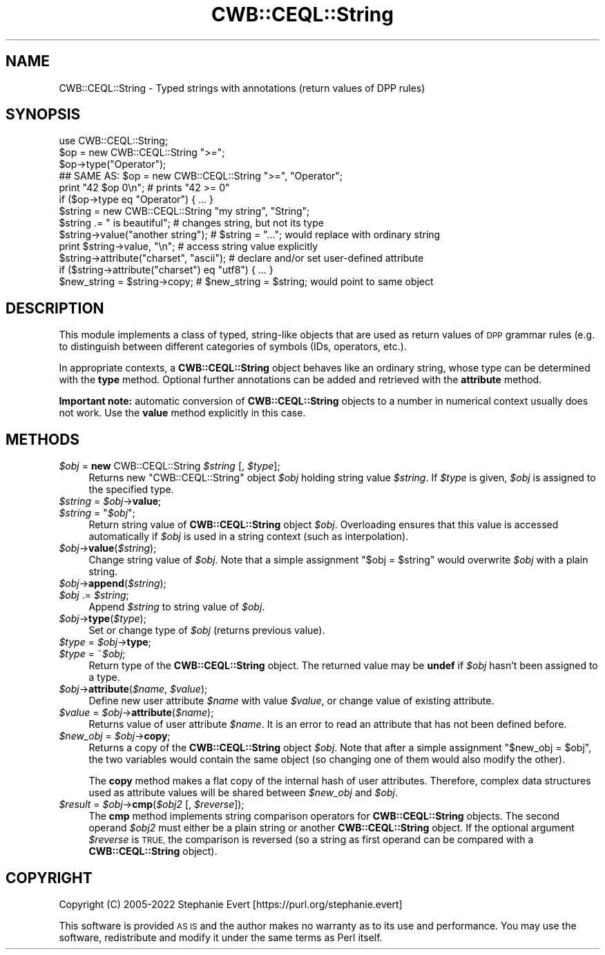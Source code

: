 .\" Automatically generated by Pod::Man 4.14 (Pod::Simple 3.42)
.\"
.\" Standard preamble:
.\" ========================================================================
.de Sp \" Vertical space (when we can't use .PP)
.if t .sp .5v
.if n .sp
..
.de Vb \" Begin verbatim text
.ft CW
.nf
.ne \\$1
..
.de Ve \" End verbatim text
.ft R
.fi
..
.\" Set up some character translations and predefined strings.  \*(-- will
.\" give an unbreakable dash, \*(PI will give pi, \*(L" will give a left
.\" double quote, and \*(R" will give a right double quote.  \*(C+ will
.\" give a nicer C++.  Capital omega is used to do unbreakable dashes and
.\" therefore won't be available.  \*(C` and \*(C' expand to `' in nroff,
.\" nothing in troff, for use with C<>.
.tr \(*W-
.ds C+ C\v'-.1v'\h'-1p'\s-2+\h'-1p'+\s0\v'.1v'\h'-1p'
.ie n \{\
.    ds -- \(*W-
.    ds PI pi
.    if (\n(.H=4u)&(1m=24u) .ds -- \(*W\h'-12u'\(*W\h'-12u'-\" diablo 10 pitch
.    if (\n(.H=4u)&(1m=20u) .ds -- \(*W\h'-12u'\(*W\h'-8u'-\"  diablo 12 pitch
.    ds L" ""
.    ds R" ""
.    ds C` ""
.    ds C' ""
'br\}
.el\{\
.    ds -- \|\(em\|
.    ds PI \(*p
.    ds L" ``
.    ds R" ''
.    ds C`
.    ds C'
'br\}
.\"
.\" Escape single quotes in literal strings from groff's Unicode transform.
.ie \n(.g .ds Aq \(aq
.el       .ds Aq '
.\"
.\" If the F register is >0, we'll generate index entries on stderr for
.\" titles (.TH), headers (.SH), subsections (.SS), items (.Ip), and index
.\" entries marked with X<> in POD.  Of course, you'll have to process the
.\" output yourself in some meaningful fashion.
.\"
.\" Avoid warning from groff about undefined register 'F'.
.de IX
..
.nr rF 0
.if \n(.g .if rF .nr rF 1
.if (\n(rF:(\n(.g==0)) \{\
.    if \nF \{\
.        de IX
.        tm Index:\\$1\t\\n%\t"\\$2"
..
.        if !\nF==2 \{\
.            nr % 0
.            nr F 2
.        \}
.    \}
.\}
.rr rF
.\" ========================================================================
.\"
.IX Title "CWB::CEQL::String 3pm"
.TH CWB::CEQL::String 3pm "2023-06-22" "perl v5.34.0" "User Contributed Perl Documentation"
.\" For nroff, turn off justification.  Always turn off hyphenation; it makes
.\" way too many mistakes in technical documents.
.if n .ad l
.nh
.SH "NAME"
CWB::CEQL::String \- Typed strings with annotations (return values of DPP rules)
.SH "SYNOPSIS"
.IX Header "SYNOPSIS"
.Vb 1
\&  use CWB::CEQL::String;
\&
\&  $op = new CWB::CEQL::String ">=";
\&  $op\->type("Operator");
\&  ## SAME AS: $op = new CWB::CEQL::String ">=", "Operator";
\&
\&  print "42 $op 0\en"; # prints "42 >= 0"
\&  if ($op\->type eq "Operator") { ... }
\&
\&  $string = new CWB::CEQL::String "my string", "String";
\&  $string .= " is beautiful";       # changes string, but not its type
\&  $string\->value("another string"); # $string = "..."; would replace with ordinary string
\&  print $string\->value, "\en";       # access string value explicitly
\&
\&  $string\->attribute("charset", "ascii"); # declare and/or set user\-defined attribute
\&  if ($string\->attribute("charset") eq "utf8") { ... }
\&
\&  $new_string = $string\->copy;      # $new_string = $string; would point to same object
.Ve
.SH "DESCRIPTION"
.IX Header "DESCRIPTION"
This module implements a class of typed, string-like objects that are used as return values of \s-1DPP\s0 grammar rules (e.g. to distinguish between different categories of symbols (IDs, operators, etc.).
.PP
In appropriate contexts, a \fBCWB::CEQL::String\fR object behaves like an ordinary string, whose type can be determined with the \fBtype\fR method.  Optional further annotations can be added and retrieved with the \fBattribute\fR method.
.PP
\&\fBImportant note:\fR automatic conversion of \fBCWB::CEQL::String\fR objects to a number in numerical context usually does not work.  Use the \fBvalue\fR method explicitly in this case.
.SH "METHODS"
.IX Header "METHODS"
.IP "\fI\f(CI$obj\fI\fR = \fBnew\fR CWB::CEQL::String \fI\f(CI$string\fI\fR [, \fI\f(CI$type\fI\fR];" 4
.IX Item "$obj = new CWB::CEQL::String $string [, $type];"
Returns new \f(CW\*(C`CWB::CEQL::String\*(C'\fR object \fI\f(CI$obj\fI\fR holding string value
\&\fI\f(CI$string\fI\fR.  If \fI\f(CI$type\fI\fR is given, \fI\f(CI$obj\fI\fR is assigned to the specified type.
.IP "\fI\f(CI$string\fI\fR = \fI\f(CI$obj\fI\fR\->\fBvalue\fR;" 4
.IX Item "$string = $obj->value;"
.PD 0
.ie n .IP "\fI\f(CI$string\fI\fR = ""\fI\f(CI$obj\fI\fR"";" 4
.el .IP "\fI\f(CI$string\fI\fR = ``\fI\f(CI$obj\fI\fR'';" 4
.IX Item "$string = ""$obj"";"
.PD
Return string value of \fBCWB::CEQL::String\fR object \fI\f(CI$obj\fI\fR.  Overloading
ensures that this value is accessed automatically if \fI\f(CI$obj\fI\fR is used in a
string context (such as interpolation).
.IP "\fI\f(CI$obj\fI\fR\->\fBvalue\fR(\fI\f(CI$string\fI\fR);" 4
.IX Item "$obj->value($string);"
Change string value of \fI\f(CI$obj\fI\fR.  Note that a simple assignment \f(CW\*(C`$obj =
$string\*(C'\fR would overwrite \fI\f(CI$obj\fI\fR with a plain string.
.IP "\fI\f(CI$obj\fI\fR\->\fBappend\fR(\fI\f(CI$string\fI\fR);" 4
.IX Item "$obj->append($string);"
.PD 0
.IP "\fI\f(CI$obj\fI\fR .= \fI\f(CI$string\fI\fR;" 4
.IX Item "$obj .= $string;"
.PD
Append \fI\f(CI$string\fI\fR to string value of \fI\f(CI$obj\fI\fR.
.IP "\fI\f(CI$obj\fI\fR\->\fBtype\fR(\fI\f(CI$type\fI\fR);" 4
.IX Item "$obj->type($type);"
Set or change type of \fI\f(CI$obj\fI\fR (returns previous value).
.IP "\fI\f(CI$type\fI\fR = \fI\f(CI$obj\fI\fR\->\fBtype\fR;" 4
.IX Item "$type = $obj->type;"
.PD 0
.IP "\fI\f(CI$type\fI\fR = ~\fI\f(CI$obj\fI\fR;" 4
.IX Item "$type = ~$obj;"
.PD
Return type of the \fBCWB::CEQL::String\fR object.  The returned value may be \fBundef\fR if
\&\fI\f(CI$obj\fI\fR hasn't been assigned to a type.
.IP "\fI\f(CI$obj\fI\fR\->\fBattribute\fR(\fI\f(CI$name\fI\fR, \fI\f(CI$value\fI\fR);" 4
.IX Item "$obj->attribute($name, $value);"
Define new user attribute \fI\f(CI$name\fI\fR with value \fI\f(CI$value\fI\fR, or change value
of existing attribute.
.IP "\fI\f(CI$value\fI\fR = \fI\f(CI$obj\fI\fR\->\fBattribute\fR(\fI\f(CI$name\fI\fR);" 4
.IX Item "$value = $obj->attribute($name);"
Returns value of user attribute \fI\f(CI$name\fI\fR.  It is an error to read an attribute
that has not been defined before.
.IP "\fI\f(CI$new_obj\fI\fR = \fI\f(CI$obj\fI\fR\->\fBcopy\fR;" 4
.IX Item "$new_obj = $obj->copy;"
Returns a copy of the \fBCWB::CEQL::String\fR object \fI\f(CI$obj\fI\fR.  Note that after a
simple assignment \f(CW\*(C`$new_obj = $obj\*(C'\fR, the two variables would contain the same
object (so changing one of them would also modify the other).
.Sp
The \fBcopy\fR method makes a flat copy of the internal hash of user attributes.
Therefore, complex data structures used as attribute values will be shared
between \fI\f(CI$new_obj\fI\fR and \fI\f(CI$obj\fI\fR.
.IP "\fI\f(CI$result\fI\fR = \fI\f(CI$obj\fI\fR\->\fBcmp\fR(\fI\f(CI$obj2\fI\fR [, \fI\f(CI$reverse\fI\fR]);" 4
.IX Item "$result = $obj->cmp($obj2 [, $reverse]);"
The \fBcmp\fR method implements string comparison operators for
\&\fBCWB::CEQL::String\fR objects.  The second operand \fI\f(CI$obj2\fI\fR must either be a
plain string or another \fBCWB::CEQL::String\fR object.  If the optional argument
\&\fI\f(CI$reverse\fI\fR is \s-1TRUE,\s0 the comparison is reversed (so a string as first operand
can be compared with a \fBCWB::CEQL::String\fR object).
.SH "COPYRIGHT"
.IX Header "COPYRIGHT"
Copyright (C) 2005\-2022 Stephanie Evert [https://purl.org/stephanie.evert]
.PP
This software is provided \s-1AS IS\s0 and the author makes no warranty as to
its use and performance. You may use the software, redistribute and
modify it under the same terms as Perl itself.
